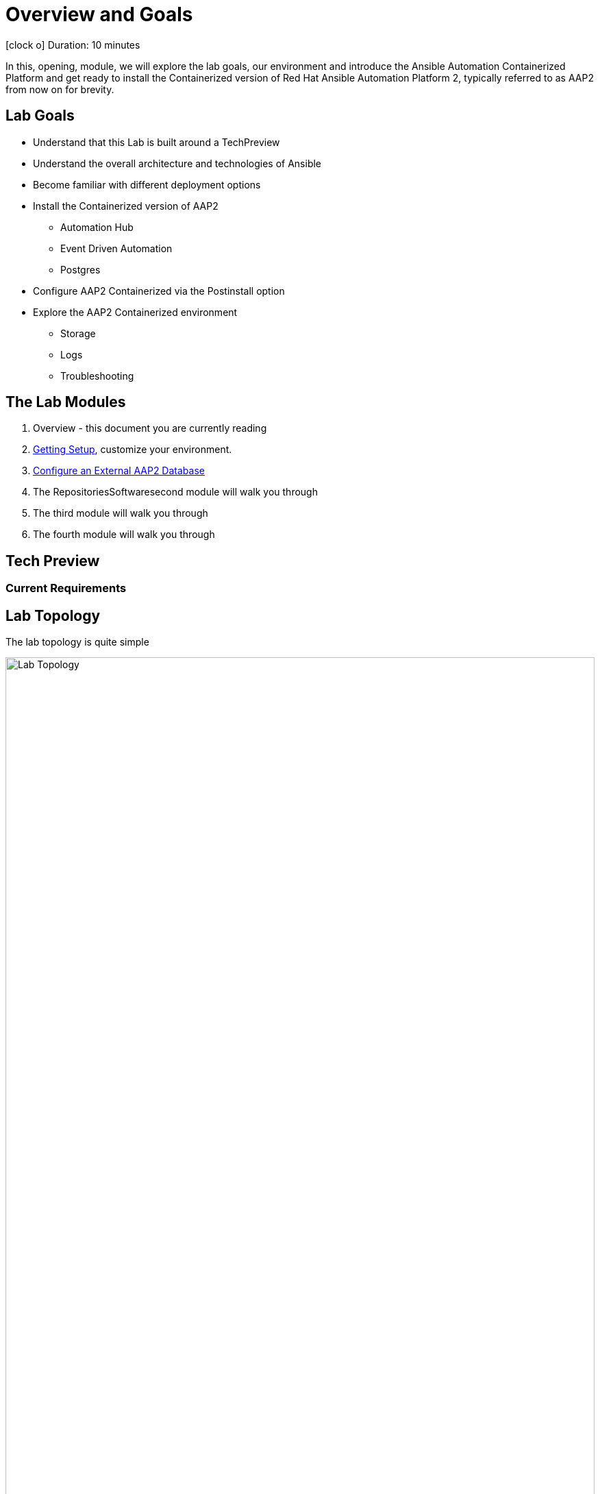 = Overview and Goals

icon:clock-o[Duration: 10 Minutes] Duration: 10 minutes

In this, opening, module, we will explore the lab goals, our environment and introduce the Ansible Automation Containerized Platform and get ready to install the Containerized version of Red Hat Ansible Automation Platform 2, typically referred to as AAP2 from now on for brevity.

== Lab Goals

* Understand that this Lab is built around a TechPreview
* Understand the overall architecture and technologies of Ansible  
* Become familiar with different deployment options
* Install the Containerized version of AAP2
** Automation Hub
** Event Driven Automation
** Postgres
* Configure AAP2 Containerized via the Postinstall option
* Explore the AAP2 Containerized environment
** Storage 
** Logs
** Troubleshooting

== The Lab Modules
// TODO: Finalize doc names and fix links here:
. Overview - this document you are currently reading
. link:Resources-and-Credentials.html[Getting Setup], customize your environment. 
. link:Resources-and-Credentials.html[Configure an External AAP2 Database]
. The RepositoriesSoftwaresecond module will walk you through
. The third module will walk you through
. The fourth module will walk you through

== Tech Preview

// TODO:

=== Current Requirements

// TODO: Add a requirements table

[#topology]
== Lab Topology

The lab topology is quite simple
// TODO: Update diagram

image::topology.png[Lab Topology,align="center",width="100%"]


[cols="15%,15%,15%,55%"]
|===
|Server |Operating System|External Interface|Role

|bastion
|RHEL 9.3
|Yes
|DevOps Server - you will primarily work from here

|aap2
|RHEL 9.3
|Yes
|Primary AAP2 Platform for Controller, Hub, EDA

|aap2-backend
|RHEL 9.3
|No
|Postgres database - you will install this 

|app-frontend
|RHEL 9.3
|Yes
|Simple frontend for test application

|app-frontend
|RHEL 9.3
|No
|Simple backend for test application

|===


////
* `bastion` - the terminals to your right are connected to this host via ssh as the `devops` user.
** This host is where you will be primarily working from.
* The AAP2 Hosts
** `aap2`

NOTE: All instances are running RHEL 9.3 and are sized appropriately for the lab.

////



////

[#resources]
== Resources and Credentials 

link:Resources-and-Credentials.html[Credentials and Resources]


NOTE: The URLs for the AAP2 Infrastructure itself will, obviously, not respond until after you have successfully installed the AAP2 Infrastructure. 

You will need to use the IP address of the AAP2 Infrastructure host in the URLs below.  The IP address of the AAP2 Infrastructure host is provided in the lab environment details page.
